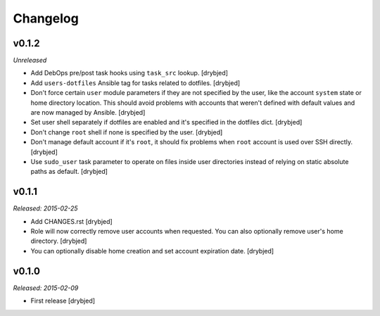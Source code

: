 Changelog
=========

v0.1.2
------

*Unreleased*

- Add DebOps pre/post task hooks using ``task_src`` lookup. [drybjed]

- Add ``users-dotfiles`` Ansible tag for tasks related to dotfiles. [drybjed]

- Don't force certain ``user`` module parameters if they are not specified by
  the user, like the account ``system`` state or home directory location. This
  should avoid problems with accounts that weren't defined with default values
  and are now managed by Ansible. [drybjed]

- Set user shell separately if dotfiles are enabled and it's specified in the
  dotfiles dict. [drybjed]

- Don't change ``root`` shell if none is specified by the user. [drybjed]

- Don't manage default account if it's ``root``, it should fix problems when
  ``root`` account is used over SSH directly. [drybjed]

- Use ``sudo_user`` task parameter to operate on files inside user directories
  instead of relying on static absolute paths as default. [drybjed]

v0.1.1
------

*Released: 2015-02-25*

- Add CHANGES.rst [drybjed]

- Role will now correctly remove user accounts when requested. You can also
  optionally remove user's home directory. [drybjed]

- You can optionally disable home creation and set account expiration date.
  [drybjed]

v0.1.0
------

*Released: 2015-02-09*

- First release
  [drybjed]

